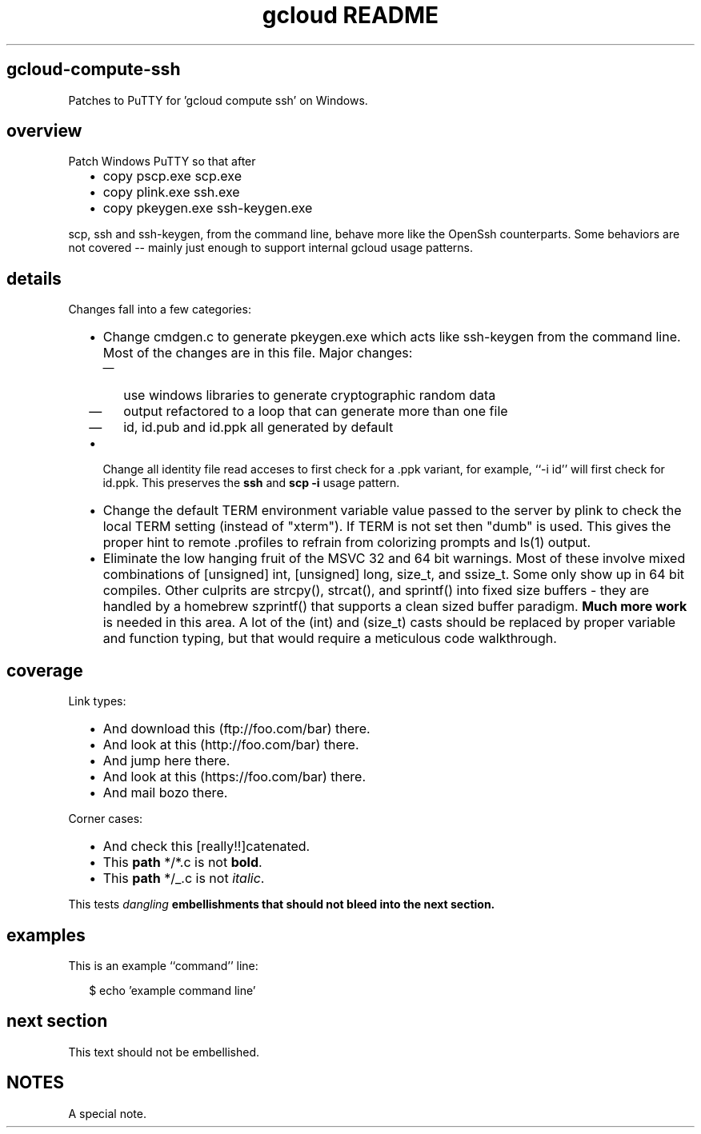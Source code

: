 
.TH "gcloud README" ""

.SH "gcloud\-compute\-ssh"

Patches to PuTTY for 'gcloud compute ssh' on Windows.


.SH "overview"

Patch Windows PuTTY so that after
.RS 2m
.IP "\(bu" 2m
copy pscp.exe scp.exe
.IP "\(bu" 2m
copy plink.exe ssh.exe
.IP "\(bu" 2m
copy pkeygen.exe ssh\-keygen.exe
.RE
.sp
scp, ssh and ssh\-keygen, from the command line, behave more like the OpenSsh
counterparts. Some behaviors are not covered \-\- mainly just enough to support
internal gcloud usage patterns.


.SH "details"

Changes fall into a few categories:
.RS 2m
.IP "\(bu" 2m
Change cmdgen.c to generate pkeygen.exe which acts like ssh\-keygen from the
command line. Most of the changes are in this file. Major changes:
.RS 2m
.IP "\(em" 2m
use windows libraries to generate cryptographic random data
.IP "\(em" 2m
output refactored to a loop that can generate more than one file
.IP "\(em" 2m
id, id.pub and id.ppk all generated by default
.RE
.sp
.IP "\(bu" 2m
Change all identity file read acceses to first check for a .ppk variant, for
example, ``\-i id'' will first check for id.ppk. This preserves the \fBssh\fR
and \fBscp \-i\fR usage pattern.
.IP "\(bu" 2m
Change the default TERM environment variable value passed to the server by plink
to check the local TERM setting (instead of "xterm"). If TERM is not set then
"dumb" is used. This gives the proper hint to remote .profiles to refrain from
colorizing prompts and ls(1) output.
.IP "\(bu" 2m
Eliminate the low hanging fruit of the MSVC 32 and 64 bit warnings. Most of
these involve mixed combinations of [unsigned] int, [unsigned] long, size_t, and
ssize_t. Some only show up in 64 bit compiles. Other culprits are strcpy(),
strcat(), and sprintf() into fixed size buffers \- they are handled by a
homebrew szprintf() that supports a clean sized buffer paradigm. \fBMuch more
work\fR is needed in this area. A lot of the (int) and (size_t) casts should be
replaced by proper variable and function typing, but that would require a
meticulous code walkthrough.
.RE
.sp


.SH "coverage"

Link types:
.RS 2m
.IP "\(bu" 2m
And download this (ftp://foo.com/bar) there.
.IP "\(bu" 2m
And look at this (http://foo.com/bar) there.
.IP "\(bu" 2m
And jump here there.
.IP "\(bu" 2m
And look at this (https://foo.com/bar) there.
.IP "\(bu" 2m
And mail bozo there.
.RE
.sp

Corner cases:
.RS 2m
.IP "\(bu" 2m
And check this [really!!]catenated.
.IP "\(bu" 2m
This \fBpath\fR */*.c is not \fBbold\fR.
.IP "\(bu" 2m
This \fBpath\fR */_.c is not \fIitalic\fR.
.RE
.sp

This tests \fIdangling \fBembellishments that should not bleed into the next
section.

\fR

.SH "examples"

This is an example ``command'' line:

.RS 2m
$ echo 'example command line'
.RE


.SH "next section"

This text should not be embellished.


.SH "NOTES"
A special note.
